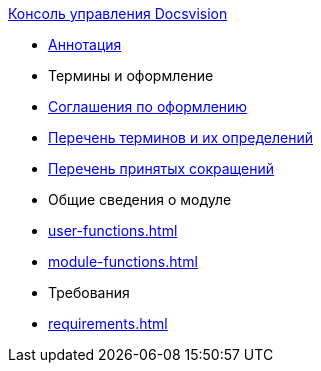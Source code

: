 .xref:index.adoc[Консоль управления Docsvision]
* xref:index.adoc[Аннотация]

* Термины и оформление
* xref:formatting.adoc[Соглашения по оформлению]
* xref:terms.adoc[Перечень терминов и их определений]
* xref:abbreviations.adoc[Перечень принятых сокращений]

* Общие сведения о модуле
* xref:user-functions.adoc[]
* xref:module-functions.adoc[]

* Требования
* xref:requirements.adoc[]
